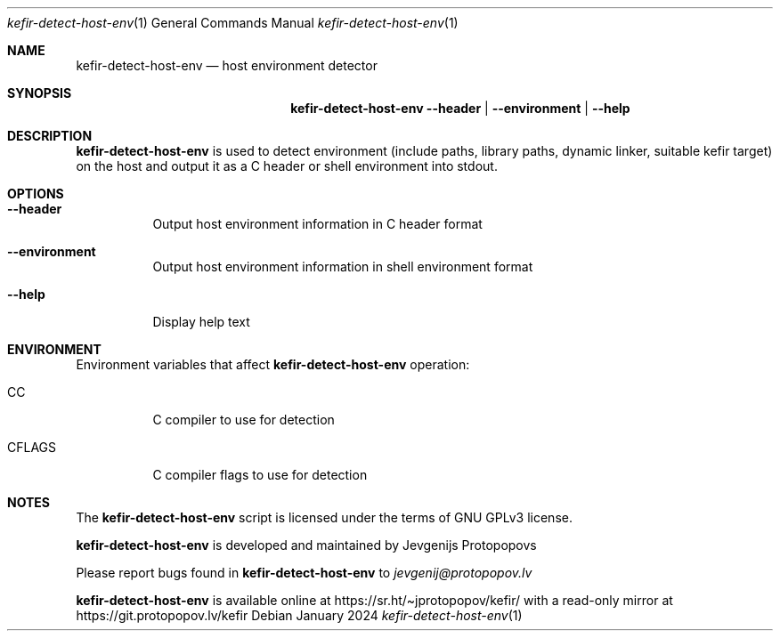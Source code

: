 .Dd January 2024
.Dt kefir-detect-host-env 1
.Os
.\"
.\"
.\"
.Sh NAME
.Nm kefir-detect-host-env
.Nd host environment detector
.\"
.\"
.\"
.Sh SYNOPSIS
.Nm
.Fl \-header | \-environment | \-help
.\"
.\"
.\"
.Sh DESCRIPTION
.Nm
is used to detect environment (include paths, library paths, dynamic linker, suitable kefir target) on the host and output it as a C header or
shell environment into stdout.
.\"
.\"
.\"
.Sh OPTIONS
.Bl -tag -width Ds
.\"
.It Fl \-header
Output host environment information in C header format
.\"
.It Fl \-environment
Output host environment information in shell environment format
.\"
.It Fl \-help
Display help text
.El
.\"
.\"
.\"
.Sh ENVIRONMENT
Environment variables that affect
.Nm
operation:
.Bl -tag -width Ds
.\"
.It Ev CC
C compiler to use for detection
.\"
.It Ev CFLAGS
C compiler flags to use for detection
.El
.\"
.\"
.\"
.Sh NOTES
The
.Nm
script is licensed under the terms of GNU GPLv3 license.
.\"
.Pp
.Nm
is developed and maintained by
.An Jevgenijs Protopopovs
.\"
.Pp
Please report bugs found in
.Nm
to
.Mt jevgenij@protopopov.lv
.\"
.Pp
.Nm
is available online at
.Lk https://sr.ht/\(tijprotopopov/kefir/
with a read-only mirror at
.Lk https://git.protopopov.lv/kefir
